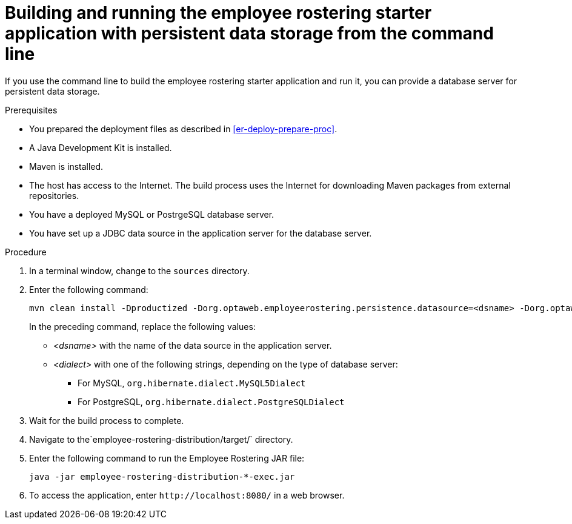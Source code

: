 [id='optashift-ER-building-commandline-db-proc']
= Building and running the employee rostering starter application with persistent data storage from the command line

If you use the command line to build the employee rostering starter application and run it, you can provide a database server for persistent data storage.

.Prerequisites
* You prepared the deployment files as described in <<er-deploy-prepare-proc>>.
* A Java Development Kit is installed.
* Maven is installed.
* The host has access to the Internet. The build process uses the Internet for downloading Maven packages from external repositories.
* You have a deployed MySQL or PostrgeSQL database server.
* You have set up a JDBC data source in the application server for the database server.

.Procedure
. In a terminal window, change to the `sources` directory.
. Enter the following command:
+
[source,bash]
----
mvn clean install -Dproductized -Dorg.optaweb.employeerostering.persistence.datasource=<dsname> -Dorg.optaweb.employeerostering.persistence.dialect=<dialect>
----
+
In the preceding command, replace the following values:
+
** _<dsname>_ with the name of the data source in the application server.
** _<dialect>_ with one of the following strings, depending on the type of database server:
*** For MySQL, `org.hibernate.dialect.MySQL5Dialect`
*** For PostgreSQL, `org.hibernate.dialect.PostgreSQLDialect`
+
. Wait for the build process to complete.
. Navigate to the`employee-rostering-distribution/target/` directory.
. Enter the following command to run the Employee Rostering JAR file:
+
[source,bash]
----
java -jar employee-rostering-distribution-*-exec.jar
----
. To access the application, enter `\http://localhost:8080/` in a web browser.
